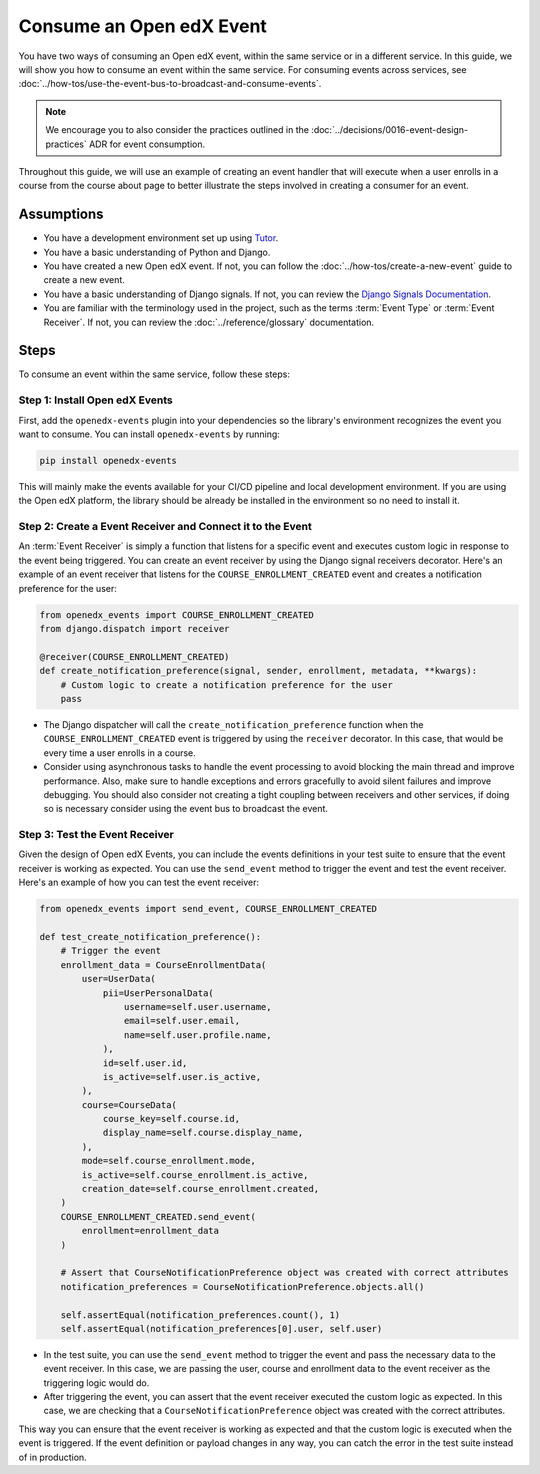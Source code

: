 Consume an Open edX Event
=========================

You have two ways of consuming an Open edX event, within the same service or in a different service. In this guide, we will show you how to consume an event within the same service. For consuming events across services, see :doc:`../how-tos/use-the-event-bus-to-broadcast-and-consume-events`.

.. note:: We encourage you to also consider the practices outlined in the :doc:`../decisions/0016-event-design-practices` ADR for event consumption.

Throughout this guide, we will use an example of creating an event handler that will execute when a user enrolls in a course from the course about page to better illustrate the steps involved in creating a consumer for an event.

Assumptions
-----------

- You have a development environment set up using `Tutor`_.
- You have a basic understanding of Python and Django.
- You have created a new Open edX event. If not, you can follow the :doc:`../how-tos/create-a-new-event` guide to create a new event.
- You have a basic understanding of Django signals. If not, you can review the `Django Signals Documentation`_.
- You are familiar with the terminology used in the project, such as the terms :term:`Event Type` or :term:`Event Receiver`. If not, you can review the :doc:`../reference/glossary` documentation.

Steps
-----

To consume an event within the same service, follow these steps:

Step 1: Install Open edX Events
~~~~~~~~~~~~~~~~~~~~~~~~~~~~~~~

First, add the ``openedx-events`` plugin into your dependencies so the library's environment recognizes the event you want to consume. You can install ``openedx-events`` by running:

.. code-block:: bash

   pip install openedx-events

This will mainly make the events available for your CI/CD pipeline and local development environment. If you are using the Open edX platform, the library should be already be installed in the environment so no need to install it.

Step 2: Create a Event Receiver and Connect it to the Event
~~~~~~~~~~~~~~~~~~~~~~~~~~~~~~~~~~~~~~~~~~~~~~~~~~~~~~~~~~~

An :term:`Event Receiver` is simply a function that listens for a specific event and executes custom logic in response to the event being triggered. You can create an event receiver by using the Django signal receivers decorator. Here's an example of an event receiver that listens for the ``COURSE_ENROLLMENT_CREATED`` event and creates a notification preference for the user:

.. code-block:: python

    from openedx_events import COURSE_ENROLLMENT_CREATED
    from django.dispatch import receiver

    @receiver(COURSE_ENROLLMENT_CREATED)
    def create_notification_preference(signal, sender, enrollment, metadata, **kwargs):
        # Custom logic to create a notification preference for the user
        pass

- The Django dispatcher will call the ``create_notification_preference`` function when the ``COURSE_ENROLLMENT_CREATED`` event is triggered by using the ``receiver`` decorator. In this case, that would be every time a user enrolls in a course.
- Consider using asynchronous tasks to handle the event processing to avoid blocking the main thread and improve performance. Also, make sure to handle exceptions and errors gracefully to avoid silent failures and improve debugging. You should also consider not creating a tight coupling between receivers and other services, if doing so is necessary consider using the event bus to broadcast the event.

Step 3: Test the Event Receiver
~~~~~~~~~~~~~~~~~~~~~~~~~~~~~~~

Given the design of Open edX Events, you can include the events definitions in your test suite to ensure that the event receiver is working as expected. You can use the ``send_event`` method to trigger the event and test the event receiver. Here's an example of how you can test the event receiver:

.. code-block:: python

    from openedx_events import send_event, COURSE_ENROLLMENT_CREATED

    def test_create_notification_preference():
        # Trigger the event
        enrollment_data = CourseEnrollmentData(
            user=UserData(
                pii=UserPersonalData(
                    username=self.user.username,
                    email=self.user.email,
                    name=self.user.profile.name,
                ),
                id=self.user.id,
                is_active=self.user.is_active,
            ),
            course=CourseData(
                course_key=self.course.id,
                display_name=self.course.display_name,
            ),
            mode=self.course_enrollment.mode,
            is_active=self.course_enrollment.is_active,
            creation_date=self.course_enrollment.created,
        )
        COURSE_ENROLLMENT_CREATED.send_event(
            enrollment=enrollment_data
        )

        # Assert that CourseNotificationPreference object was created with correct attributes
        notification_preferences = CourseNotificationPreference.objects.all()

        self.assertEqual(notification_preferences.count(), 1)
        self.assertEqual(notification_preferences[0].user, self.user)

- In the test suite, you can use the ``send_event`` method to trigger the event and pass the necessary data to the event receiver. In this case, we are passing the user, course and enrollment data to the event receiver as the triggering logic would do.
- After triggering the event, you can assert that the event receiver executed the custom logic as expected. In this case, we are checking that a ``CourseNotificationPreference`` object was created with the correct attributes.

This way you can ensure that the event receiver is working as expected and that the custom logic is executed when the event is triggered. If the event definition or payload changes in any way, you can catch the error in the test suite instead of in production.

.. _Tutor: https://docs.tutor.edly.io/
.. _Django Signals Documentation: https://docs.djangoproject.com/en/4.2/topics/signals/
